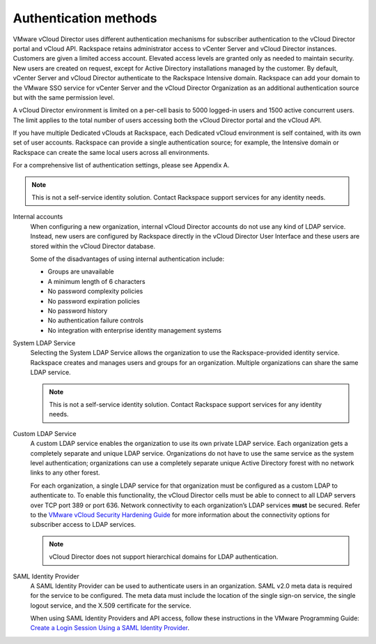 ======================
Authentication methods
======================

VMware vCloud Director uses different authentication mechanisms for
subscriber authentication to the vCloud Director portal and vCloud API.
Rackspace retains administrator access to vCenter Server and vCloud
Director instances. Customers are given a limited access account.
Elevated access levels are granted only as needed to maintain security.
New users are created on request, except for Active Directory
installations managed by the customer. By default, vCenter Server and
vCloud Director authenticate to the Rackspace Intensive domain.
Rackspace can add your domain to the VMware SSO service for vCenter
Server and the vCloud Director Organization as an additional
authentication source but with the same permission level.

A vCloud Director environment is limited on a per-cell basis to 5000
logged-in users and 1500 active concurrent users. The limit applies to
the total number of users accessing both the vCloud Director portal and
the vCloud API.

If you have multiple Dedicated vClouds at Rackspace, each Dedicated
vCloud environment is self contained, with its own set of user accounts.
Rackspace can provide a single authentication source; for example, the
Intensive domain or Rackspace can create the same local users across all
environments.

For a comprehensive list of authentication settings, please see Appendix
A.

.. note::
   This is not a self-service identity solution. Contact Rackspace support
   services for any identity needs.

Internal accounts
 When configuring a new organization, internal vCloud Director
 accounts do not use any kind of LDAP service. Instead, new users are
 configured by Rackspace directly in the vCloud Director User
 Interface and these users are stored within the vCloud Director
 database.

 Some of the disadvantages of using internal authentication include:

 -  Groups are unavailable
 -  A minimum length of 6 characters
 -  No password complexity policies
 -  No password expiration policies
 -  No password history
 -  No authentication failure controls
 -  No integration with enterprise identity management systems

System LDAP Service
 Selecting the System LDAP Service allows the organization to use the
 Rackspace-provided identity service. Rackspace creates and manages
 users and groups for an organization. Multiple organizations can
 share the same LDAP service.

 .. note::
    This is not a self-service identity solution. Contact Rackspace
    support services for any identity needs.

Custom LDAP Service
 A custom LDAP service enables the organization to use its own
 private LDAP service. Each organization gets a completely separate
 and unique LDAP service. Organizations do not have to use the same
 service as the system level authentication; organizations can use a
 completely separate unique Active Directory forest with no network
 links to any other forest.

 For each organization, a single LDAP service for that organization
 must be configured as a custom LDAP to authenticate to. To enable
 this functionality, the vCloud Director cells must be able to
 connect to all LDAP servers over TCP port 389 or port 636. Network
 connectivity to each organization’s LDAP services **must** be
 secured. Refer to the `VMware vCloud Security Hardening Guide
 <http://www.vmware.com/files/pdf/techpaper/VMW_10Q3_WP_vCloud_Director
 _Security.pdf>`_ for more information about the connectivity options for
 subscriber access to LDAP services.

 .. note::
    vCloud Director does not support hierarchical domains for LDAP
    authentication.

SAML Identity Provider
 A SAML Identity Provider can be used to authenticate users in an
 organization. SAML v2.0 meta data is required for the service to be
 configured. The meta data must include the location of the single
 sign-on service, the single logout service, and the X.509
 certificate for the service.

 When using SAML Identity Providers and API access, follow these
 instructions in the VMware Programming Guide: `Create a Login
 Session Using a SAML Identity Provider <https://pubs.vmware.com/
 vcd-51/index.jsp#com.vmware.vcloud.api.doc_51/GUID-536ED934-ECE3-4B17-B7E5-
 F8D0765C9ECB.html>`_.
